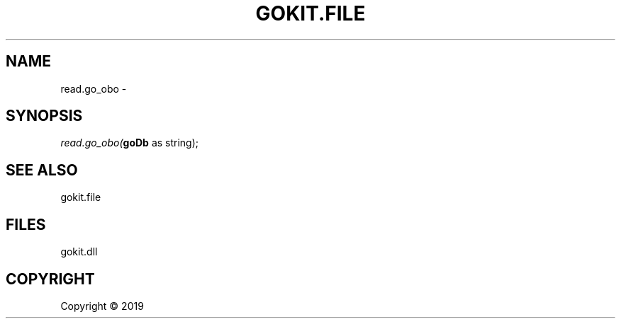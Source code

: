 .\" man page create by R# package system.
.TH GOKIT.FILE 0 2000-01-01 "read.go_obo" "read.go_obo"
.SH NAME
read.go_obo \- 
.SH SYNOPSIS
\fIread.go_obo(\fBgoDb\fR as string);\fR
.SH SEE ALSO
gokit.file
.SH FILES
.PP
gokit.dll
.PP
.SH COPYRIGHT
Copyright ©  2019

